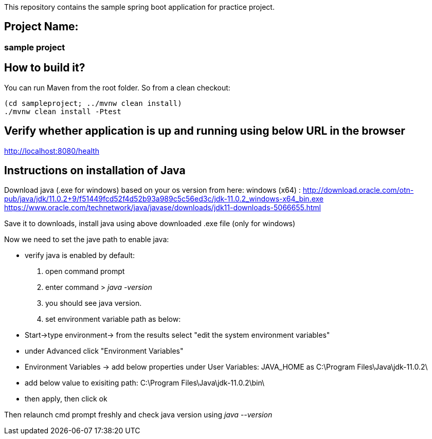 This repository contains the sample spring boot application for practice
project.

== Project Name:

=== sample project

== How to build it?

You can run Maven from the root folder. So from a clean checkout:

[source,bash]
----
(cd sampleproject; ../mvnw clean install)
./mvnw clean install -Ptest
----


== Verify whether application is up and running using below URL in the browser
http://localhost:8080/health

== Instructions on installation of Java
Download java (.exe for windows) based on your os version from here:
windows (x64) : http://download.oracle.com/otn-pub/java/jdk/11.0.2+9/f51449fcd52f4d52b93a989c5c56ed3c/jdk-11.0.2_windows-x64_bin.exe
https://www.oracle.com/technetwork/java/javase/downloads/jdk11-downloads-5066655.html

Save it to downloads, install java using above downloaded .exe file (only for windows)

Now we need to set the jave path to enable java:

* verify java is enabled by default:
1. open command prompt
2. enter command > _java -version_
3. you should see java version.
4. set environment variable path as below:


* Start->type environment-> from the results select "edit the system environment variables"
* under Advanced click "Environment Variables"
* Environment Variables -> add below properties under User Variables:
  JAVA_HOME as C:\Program Files\Java\jdk-11.0.2\
* add below value to exisiting path:
  C:\Program Files\Java\jdk-11.0.2\bin\
* then apply, then click ok

Then relaunch cmd prompt freshly and check java version using
_java --version_


